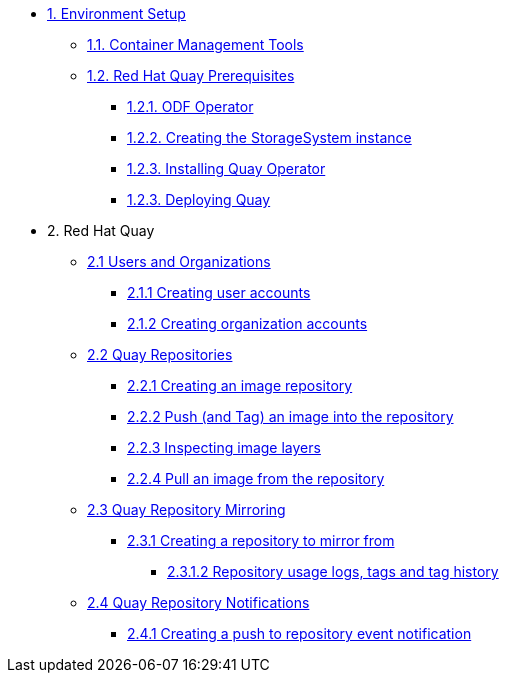 * xref:01-setup.adoc[1. Environment Setup]
** xref:01-setup.adoc#tools[1.1. Container Management Tools]
** xref:01-setup.adoc#quay[1.2. Red Hat Quay Prerequisites]
*** xref:01-setup.adoc#odf[1.2.1. ODF Operator]
*** xref:01-setup.adoc#storage[1.2.2. Creating the StorageSystem instance]
*** xref:01-setup.adoc#quayoperator[1.2.3. Installing Quay Operator]
*** xref:01-setup.adoc#quayinstance[1.2.3. Deploying Quay]

* 2. Red Hat Quay
** xref:02-quay-orgs.adoc[2.1 Users and Organizations]
*** xref:02-quay-orgs.adoc#useraccounts[2.1.1 Creating user accounts]
*** xref:02-quay-orgs.adoc#orgaccounts[2.1.2 Creating organization accounts]

** xref:03-quay-repos.adoc[2.2 Quay Repositories]
*** xref:03-quay-repos.adoc#imagerepo[2.2.1 Creating an image repository]
*** xref:03-quay-repos.adoc#push[2.2.2 Push (and Tag) an image into the repository]
*** xref:03-quay-repos.adoc#imglayers[2.2.3 Inspecting image layers]
*** xref:03-quay-repos.adoc#pull[2.2.4 Pull an image from the repository]

** xref:04-quay-mirror.adoc[2.3 Quay Repository Mirroring]
*** xref:04-quay-mirror.adoc#imagerepo[2.3.1 Creating a repository to mirror from]
**** xref:04-quay-mirror.adoc#usage[2.3.1.2 Repository usage logs, tags and tag history]

** xref:05-quay-repo-notifications.adoc[2.4 Quay Repository Notifications]
*** xref:05-quay-repo-notifications.adoc#pushnotif[2.4.1 Creating a push to repository event notification]
